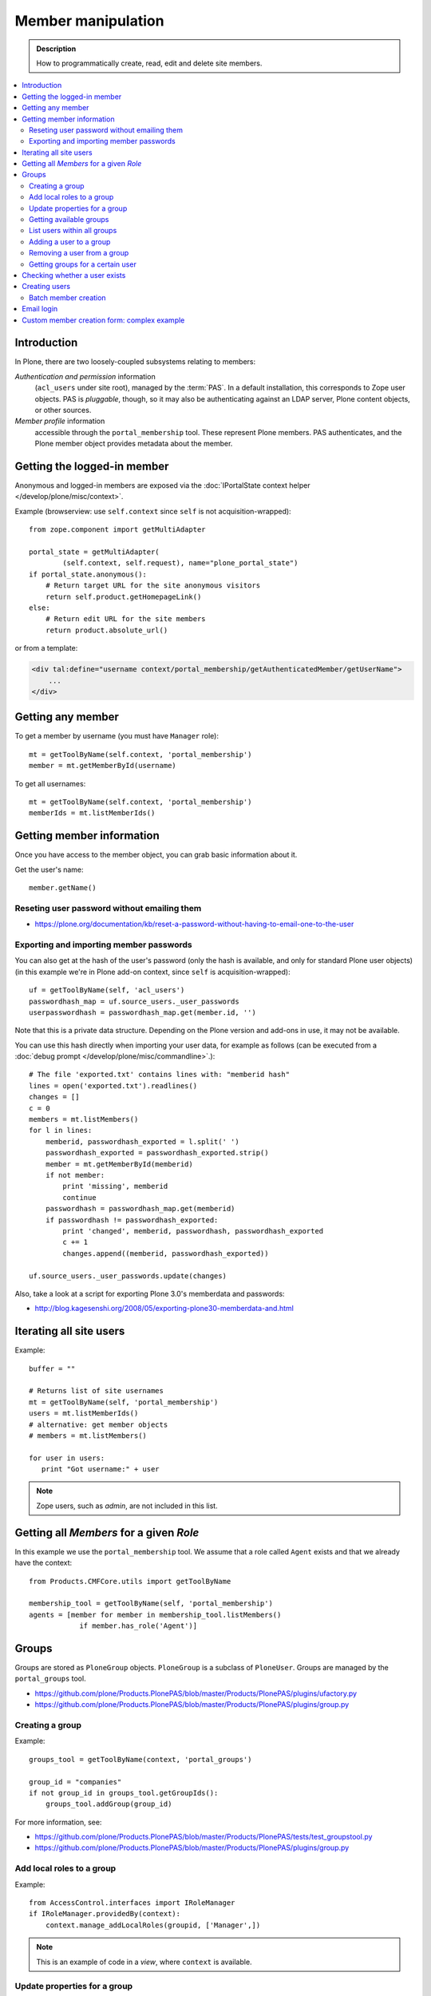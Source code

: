 =============================
 Member manipulation
=============================

.. admonition:: Description

    How to programmatically create, read, edit and delete site members.

.. contents:: :local:

Introduction
============

In Plone, there are two loosely-coupled subsystems relating to members:

*Authentication and permission* information
    (``acl_users`` under site root), managed by the :term:`PAS`.
    In a default installation, this corresponds to Zope user objects.
    PAS is *pluggable*, though, so it may also be authenticating against
    an LDAP server, Plone content objects, or other sources.

*Member profile* information
    accessible through the ``portal_membership`` tool.
    These represent Plone members. PAS authenticates,
    and the Plone member object provides metadata about the member.


Getting the logged-in member
============================

Anonymous and logged-in members are exposed via the
:doc:`IPortalState context helper </develop/plone/misc/context>`.

Example (browserview: use ``self.context`` since ``self`` is not
acquisition-wrapped)::

    from zope.component import getMultiAdapter

    portal_state = getMultiAdapter(
            (self.context, self.request), name="plone_portal_state")
    if portal_state.anonymous():
        # Return target URL for the site anonymous visitors
        return self.product.getHomepageLink()
    else:
        # Return edit URL for the site members
        return product.absolute_url()

or from a template:

.. code-block:: html

    <div tal:define="username context/portal_membership/getAuthenticatedMember/getUserName">
        ...
    </div>

Getting any member
==================

To get a member by username (you must have ``Manager`` role)::

    mt = getToolByName(self.context, 'portal_membership')
    member = mt.getMemberById(username)

To get all usernames::

    mt = getToolByName(self.context, 'portal_membership')
    memberIds = mt.listMemberIds()

Getting member information
==========================

Once you have access to the member object,
you can grab basic information about it.

Get the user's name::

    member.getName()

Reseting user password without emailing them
-----------------------------------------------

* https://plone.org/documentation/kb/reset-a-password-without-having-to-email-one-to-the-user

Exporting and importing member passwords
----------------------------------------

You can also get at the hash of the user's password
(only the hash is available, and only for standard Plone user objects)
(in this example we're in Plone add-on context, since ``self`` is
acquisition-wrapped)::

    uf = getToolByName(self, 'acl_users')
    passwordhash_map = uf.source_users._user_passwords
    userpasswordhash = passwordhash_map.get(member.id, '')

Note that this is a private data structure.
Depending on the Plone version and add-ons in use, it may not be available.

You can use this hash directly when importing your user data,
for example as follows (can be executed from a
:doc:`debug prompt </develop/plone/misc/commandline>`.)::

    # The file 'exported.txt' contains lines with: "memberid hash"
    lines = open('exported.txt').readlines()
    changes = []
    c = 0
    members = mt.listMembers()
    for l in lines:
        memberid, passwordhash_exported = l.split(' ')
        passwordhash_exported = passwordhash_exported.strip()
        member = mt.getMemberById(memberid)
        if not member:
            print 'missing', memberid
            continue
        passwordhash = passwordhash_map.get(memberid)
        if passwordhash != passwordhash_exported:
            print 'changed', memberid, passwordhash, passwordhash_exported
            c += 1
            changes.append((memberid, passwordhash_exported))

    uf.source_users._user_passwords.update(changes)

Also, take a look at a script for exporting Plone 3.0's memberdata and
passwords:

* http://blog.kagesenshi.org/2008/05/exporting-plone30-memberdata-and.html



Iterating all site users
============================

Example::

    buffer = ""

    # Returns list of site usernames
    mt = getToolByName(self, 'portal_membership')
    users = mt.listMemberIds()
    # alternative: get member objects
    # members = mt.listMembers()

    for user in users:
       print "Got username:" + user

.. note::

    Zope users, such as *admin*, are not included in this list.


Getting all *Members* for a given *Role*
========================================

In this example we use the ``portal_membership`` tool.
We assume that a role called ``Agent`` exists and that we already
have the context::

    from Products.CMFCore.utils import getToolByName

    membership_tool = getToolByName(self, 'portal_membership')
    agents = [member for member in membership_tool.listMembers()
                if member.has_role('Agent')]


Groups
======

Groups are stored as ``PloneGroup`` objects. ``PloneGroup`` is a subclass of
``PloneUser``.  Groups are managed by the ``portal_groups`` tool.

* https://github.com/plone/Products.PlonePAS/blob/master/Products/PlonePAS/plugins/ufactory.py

* https://github.com/plone/Products.PlonePAS/blob/master/Products/PlonePAS/plugins/group.py

Creating a group
----------------

Example::

    groups_tool = getToolByName(context, 'portal_groups')

    group_id = "companies"
    if not group_id in groups_tool.getGroupIds():
        groups_tool.addGroup(group_id)

For more information, see:

* https://github.com/plone/Products.PlonePAS/blob/master/Products/PlonePAS/tests/test_groupstool.py

* https://github.com/plone/Products.PlonePAS/blob/master/Products/PlonePAS/plugins/group.py

Add local roles to a group
--------------------------

Example::

   from AccessControl.interfaces import IRoleManager
   if IRoleManager.providedBy(context):
       context.manage_addLocalRoles(groupid, ['Manager',])

.. Note:: This is an example of code in a *view*, where ``context`` is
   available.

Update properties for a group
-----------------------------

The ``editGroup`` method modifies the title and description in the
``source_groups`` plugin, and subsequently calls ``setGroupProperties(kw)``
which sets the properties on the ``mutable_properties`` plugin.

Example::

    portal_groups.editGroup(groupid, **properties)
    portal_groups.editGroup(groupid, roles = ['Manager',])
    portal_groups.editGroup(groupid, title = u'my group title')

Getting available groups
------------------------

Getting all groups on the site is possible through ``acl_users`` and the
``source_groups`` plugin, which provides the functionality to manipulate
Plone groups.

Example to get only ids::

    acl_users = getToolByName(self, 'acl_users')
    # Iterable returning id strings:
    groups = acl_users.source_groups.getGroupIds()

Example to get full group information::

    acl_users = getToolByName(self, 'acl_users')
    group_list = acl_users.source_groups.getGroups()

    for group in group_list:
        # group is PloneGroup object
        yield (group.getName(), group.title)

List users within all groups
----------------------------

Example to get the email addresses of all users on a site, by group::

    acl_users = getToolByName(context, 'acl_users')
    groups_tool = getToolByName(context, 'portal_groups')
    groups = acl_users.source_groups.getGroupIds()
    for group_id in groups:
        group = groups_tool.getGroupById(group_id)
        if group is None:
            continue
        members = group.getGroupMembers()
        member_emails = [m.getProperty('email') for m in members]
        ...


Adding a user to a group
------------------------

Example::

    # Add user to group "companies"
    portal_groups = getToolByName(self, 'portal_groups')
    portal_groups.addPrincipalToGroup(member.getUserName(), "companies")

Removing a user from a group
------------------------------

Example::

    portal_groups.removePrincipalFromGroup(member.getUserName(), "companies")

Getting groups for a certain user
---------------------------------

Below is an example of getting groups for the logged-in user (Plone 3 and
earlier)::

    mt = getToolByName(self.context, 'portal_membership')
    mt.getAuthenticatedMember().getGroups()

In Plone 4 you have to use::

    groups_tool = getToolByName(self, 'portal_groups')
    groups_tool.getGroupsByUserId('admin')


Checking whether a user exists
===============================

Example::

    mt = getToolByName(self, 'portal_membership')
    return mt.getMemberById(id) is None

See also:

* http://svn.zope.org/Products.CMFCore/trunk/Products/CMFCore/RegistrationTool.py?rev=110418&view=auto

.. XXX: Why reference revision 110418 specifically?


Creating users
===============

Use the ``portal_registration`` tool. Example (browserview)::

    def createCompany(request, site, username, title, email, passwd=None):
        """
        Utility function which performs the actual creation, role and permission magic.

        @param username: Unicode string

        @param title: Fullname of user, unicode string

        @return: Created company content item or None if the creation fails
        """

        # If we use custom member properties they must be initialized
        # before regtool is called
        prepareMemberProperties(site)

        # portal_registration manages new user creation
        regtool = getToolByName(site, 'portal_registration')

        # Default password to the username
        # ... don't do this on the production server!
        if passwd == None:
            passwd = username

        # We allow only lowercase
        username = username.lower()

        # Username must be ASCII string
        # or Plone will choke when the user tries to log in
        try:
            username = str(username)
        except UnicodeEncodeError:
            IStatusMessage(request).addStatusMessage(_(u"Username must contain only characters a-z"), "error")
            return None

        # This is the minimum required information
        # to create a working member
        properties = {
            'username': username,
            # Full name must always be utf-8 encoded
            'fullname': title.encode("utf-8"),
            'email': email
            }

        try:
            # addMember() returns MemberData object
            member = regtool.addMember(username, passwd, properties=properties)
        except ValueError, e:
            # Give user visual feedback what went wrong
            IStatusMessage(request).addStatusMessage(_(u"Could not create the user:") + unicode(e), "error")
            return None

.. XXX: The unicode check above doesn't match the error message.

Batch member creation
-----------------------

* An example script can be run with bin/plonectl, tested on Plone 4.3.3; see http://gist.github.com/l34marr/02a9ef12a1e51c474bee

* An example script tested on Plone 2.5.x; see https://plone.org/documentation/kb/batch-adding-users


Email login
===========

* Plone 3 does not allow a dot in the username.
    * This is available as an add-on; see https://plone.org/products/betahaus.emaillogin

* In Plone 4, it is a default feature.


Custom member creation form: complex example
=============================================

Below is an example of a Grok form which the administrator can use to create
new users. New users will receive special properties and a folder for which
they have ownership access.  The password is set to be the same as the
username.  The user is added to a group named "companies".

Example ``company.py``::

    """ Add companies.

        Create user account + associated "home folder" content type
        for a company user.
        User accounts have a special role.

        Note: As of this writing, in 2010-04, we need the
        plone.app.directives trunk version which
        contains an unreleased validation decorator.
    """

    # Core Zope 2 + Zope 3 + Plone
    from zope.interface import Interface
    from zope import schema
    from five import grok
    from Products.CMFCore.interfaces import ISiteRoot
    from Products.CMFCore.utils import getToolByName
    from Products.CMFCore import permissions
    from Products.statusmessages.interfaces import IStatusMessage

    # Form and validation
    from z3c.form import field
    import z3c.form.button
    from plone.directives import form
    from collective.z3cform.grok.grok import PloneFormWrapper
    import plone.autoform.form

    # Products.validation uses some ugly ZService magic which I can't quite comprehend
    from Products.validation import validation

    # Our translation catalog
    from zope.i18nmessageid import MessageFactory
    OurMessageFactory = MessageFactory('OurProduct')
    OurMessageFactory = _

    # If we're building an addon, we may already have one, for example:
    # from isleofback.app import appMessageFactory as _

    grok.templatedir("templates")

    class ICompanyCreationFormSchema(form.Schema):
        """ Define fields used on the form """

        username = schema.TextLine(title=u"Username")

        company_name = schema.TextLine(title=u"Company name")

        email = schema.TextLine(title=u"Email")


    class CompanyCreationForm(plone.autoform.form.AutoExtensibleForm, form.Form):
        """ Form action controller.

        form.DisplayForm will automatically expose the form
        as a view, no wrapping view creation needed.
        """

        # Form label
        name = _(u"Create Company")

        # Which schema is used by AutoExtensibleForm
        schema = ICompanyCreationFormSchema

        # The form does not care about the context object
        # and should not try to extract field value
        # defaults out of it
        ignoreContext = True

        # This form is available at the site root only
        grok.context(ISiteRoot)

        # z3c.form has a function decorator
        # which turns the function to a form button action handler

        @z3c.form.button.buttonAndHandler(_('Create Company'), name='create')
        def createCompanyAction(self, action):
            """ Button action handler to create company.
            """

            data, errors = self.extractData()
            if errors:
                self.status = self.formErrorsMessage
                return

            obj = createCompany(self.request, self.context, data["username"], data["company_name"], data["email"])
            if obj is not None:
                # mark as finished only if we get the new object
                IStatusMessage(self.request).addStatusMessage(_(u"Company created"), "info")


    class CompanyCreationView(PloneFormWrapper):
        """ View which exposes form as URL """

        form = CompanyCreationForm

        # Set up security barrier -
        # non-priviledged users can't access this form
        grok.require("cmf.ManagePortal")

        # Use http://yourhost/@@create_company URL to access this form
        grok.name("create_company")

        # This view is available at the site root only
        grok.context(ISiteRoot)

        # Which template is used to decorate the form
        # -> forms.pt in template directory
        grok.template("form")


    @form.validator(field=ICompanyCreationFormSchema['email'])
    def validateEmail(value):
        """ Use old Products.validation validators to perform the validation.
        """
        validator_function = validation.validatorFor('isEmail')
        if not validator_function(value):
            raise schema.ValidationError(u"Entered email address is not good:" + value)


    def prepareMemberProperties(site):
        """ Adjust site for custom member properties """

        # Need to use ancient Z2 property sheet API here...
        portal_memberdata = getToolByName(site, "portal_memberdata")

        # When new member is created, its MemberData
        # is populated with the values from portal_memberdata property sheet,
        # so value="" will be the default value for users' home_folder_uid
        # member property
        if not portal_memberdata.hasProperty("home_folder_uid"):
            portal_memberdata.manage_addProperty(id="home_folder_uid", value="", type="string")


        # Create a group "companies" where newly created members will be added
        acl_users = getToolByName(site, 'acl_users')
        gt = getToolByName(site, 'portal_groups')

        group_id = "companies"
        if not group_id in gt.getGroupIds():
            gt.addGroup(group_id, [], [], {'title': 'Companies'})

    def createCompany(request, site, username, title, email, passwd=None):
        """
        Utility function which performs the actual creation, role and permission magic.

        @param username: Unicode string

        @param title: Fullname of user, unicode string

        @return: Created company content item or None if the creation fails
        """

        # If we use custom member properties
        # they must be intiialized before regtool is called
        prepareMemberProperties(site)

        # portal_registrations manages new user creation
        regtool = getToolByName(site, 'portal_registration')

        # Default password to the username
        # ... don't do this on the production server!
        if passwd == None:
            passwd = username

        # Only lowercase allowed
        username = username.lower()

        # Username must be ASCII string
        # or Plone will choke when the user tries to log in
        try:
            username = str(username)
        except UnicodeEncodeError:
            IStatusMessage(request).addStatusMessage(_(u"Username must contain only characters a-z"), "error")
            return None

        # This is minimum required information set
        # to create a working member
        properties = {
            'username': username,
            # Full name must be always as utf-8 encoded
            'fullname': title.encode("utf-8"),
            'email': email
            }

        try:
            # addMember() returns MemberData object
            member = regtool.addMember(username, passwd, properties=properties)
        except ValueError, e:
            # Give user visual feedback what went wrong
            IStatusMessage(request).addStatusMessage(_(u"Could not create the user:") + unicode(e), "error")
            return None

        # Add user to group "companies"
        gt = getToolByName(site, 'portal_groups')
        gt.addPrincipalToGroup(member.getUserName(), "companies")

        return createMatchingHomeFolder(request, site, member)

    def createMatchingHomeFolder(request, site, member, target_folder="yritykset", target_type="IsleofbackCompany", language="fi"):
        """ Creates a folder, sets its ownership for the member and stores the folder UID in the member data.

        @param member: MemberData object

        @param target_folder: Under which folder a new content item is created

        @param language: Initial two language code of the item
        """

        parent_folder = site.restrictedTraverse(target_folder)

        # Cannot add custom memberdata properties unless explicitly declared

        id = member.getUserName()

        parent_folder.invokeFactory(target_type, id)

        home_folder = parent_folder[id]
        name = member.getProperty("fullname")

        home_folder.setTitle(name)
        home_folder.setLanguage(language)

        email = member.getProperty("email")
        home_folder.setEmail(email)

        # Unset the Archetypes object creation flag
        home_folder.processForm()

        # Store UID of the created folder in memberdata so we can
        # look it up later to e.g. generate the link to the member folder
        member.setMemberProperties({"home_folder_uid": home_folder.UID()})

        # Get the user handle from member data object
        user = member.getUser()
        username = user.getUserName()

        home_folder.manage_setLocalRoles(username, ["Owner",])
        home_folder.reindexObjectSecurity()

        return home_folder
